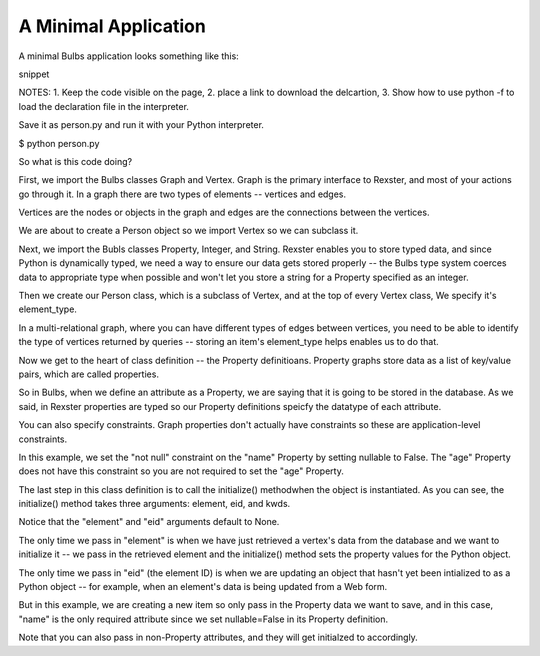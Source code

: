 


A Minimal Application
---------------------

A minimal Bulbs application looks something like this:

snippet

NOTES: 1. Keep the code visible on the page, 2. place a link to download the delcartion, 3. Show how to use python -f to load the declaration file in the interpreter.

Save it as person.py and run it with your Python interpreter.


$ python person.py

So what is this code doing?


First, we import the Bulbs classes Graph and Vertex. Graph is the primary interface to Rexster, and most of your actions go through it. In a graph there are two types of elements -- vertices and edges. 

Vertices are the nodes or objects in the graph and edges are the connections between the vertices. 

We are about to create a Person object so we import Vertex so we can subclass it.

Next, we import the Bubls classes Property, Integer, and String. Rexster enables you to store typed data, and since Python is dynamically typed, we need a way to ensure our data gets stored properly -- the Bulbs type system coerces data to appropriate type when possible and won't let you store a string for a Property specified as an integer.

Then we create our Person class, which is a subclass of Vertex, and at the top of every Vertex class, We specify it's element_type.

In a multi-relational graph, where you can have different types of edges between vertices, you need to be able to identify the type of vertices returned by queries -- storing an item's element_type helps enables us to do that.

Now we get to the heart of class definition -- the Property definitioans. Property graphs store data as a list of key/value pairs, which are called properties. 

So in Bulbs, when we define an attribute as a Property, we are saying that it is going to be stored in the database. As we said, in Rexster properties are typed so our Property definitions speicfy the datatype of each attribute. 

You can also specify constraints. Graph properties don't actually have constraints so these are application-level constraints.

In this example, we set the "not null" constraint on the "name" Property by setting nullable to False. The "age" Property does not have this constraint so you are not required to set the "age" Property.

The last step in this class definition is to call the initialize() methodwhen the object is instantiated. As you can see, the initialize() method takes three arguments: element, eid, and kwds.

Notice that the "element" and "eid" arguments default to None. 

The only time we pass in "element" is when we have just retrieved a vertex's data from the database and we want to initialize it -- we pass in the retrieved element and the initialize() method sets the property values for the Python object.

The only time we pass in "eid" (the element ID) is when we are updating an object that hasn't yet been intialized to as a Python object -- for example, when an element's data is being updated from a Web form. 

But in this example, we are creating a new item so only pass in the Property data we want to save, and in this case, "name" is the only required attribute since we set nullable=False in its Property definition.

Note that you can also pass in non-Property attributes, and they will get initialzed to accordingly. 


